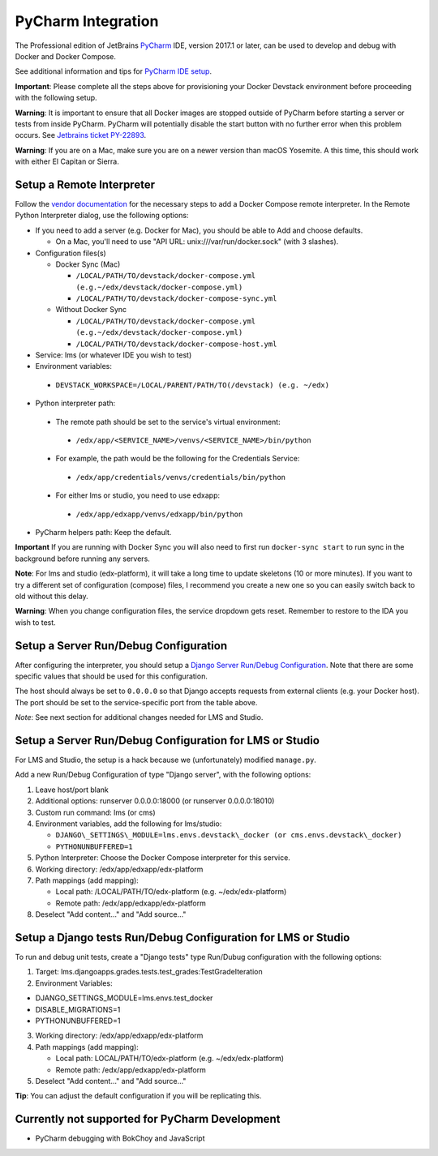 PyCharm Integration
-------------------

The Professional edition of JetBrains `PyCharm`_ IDE, version 2017.1 or later,
can be used to develop and debug with Docker and Docker Compose.

See additional information and tips for `PyCharm IDE setup`_.


**Important**: Please complete all the steps above for provisioning your
Docker Devstack environment before proceeding with the following setup.


**Warning**: It is important to ensure that all Docker images are
stopped outside of PyCharm before starting a server or tests from inside
PyCharm. PyCharm will potentially disable the start button with no
further error when this problem occurs. See `Jetbrains ticket
PY-22893 <https://youtrack.jetbrains.com/issue/PY-22893>`__.


**Warning**: If you are on a Mac, make sure you are on a newer version
than macOS Yosemite. A this time, this should work with either El
Capitan or Sierra.

Setup a Remote Interpreter
~~~~~~~~~~~~~~~~~~~~~~~~~~

Follow the `vendor documentation`_ for the necessary steps to add a Docker
Compose remote interpreter. In the Remote Python Interpreter dialog,
use the following options:

- If you need to add a server (e.g. Docker for Mac), you should be able to Add and choose defaults.

  - On a Mac, you'll need to use "API URL: unix:///var/run/docker.sock" (with 3 slashes).

- Configuration files(s)

  - Docker Sync (Mac)

    -  ``/LOCAL/PATH/TO/devstack/docker-compose.yml (e.g.~/edx/devstack/docker-compose.yml)``
    -  ``/LOCAL/PATH/TO/devstack/docker-compose-sync.yml``

  - Without Docker Sync

    -  ``/LOCAL/PATH/TO/devstack/docker-compose.yml (e.g.~/edx/devstack/docker-compose.yml)``
    -  ``/LOCAL/PATH/TO/devstack/docker-compose-host.yml``

-  Service: lms (or whatever IDE you wish to test)

-  Environment variables:

  -  ``DEVSTACK_WORKSPACE=/LOCAL/PARENT/PATH/TO(/devstack) (e.g. ~/edx)``

-  Python interpreter path:

  -  The remote path should be set to the service's virtual environment:

    -  ``/edx/app/<SERVICE_NAME>/venvs/<SERVICE_NAME>/bin/python``

  -  For example, the path would be the following for the Credentials Service:

    -  ``/edx/app/credentials/venvs/credentials/bin/python``

  -  For either lms or studio, you need to use edxapp:

    -  ``/edx/app/edxapp/venvs/edxapp/bin/python``

-  PyCharm helpers path: Keep the default.


**Important** If you are running with Docker Sync you will also need to first
run ``docker-sync start`` to run sync in the background before running any servers.


**Note**: For lms and studio (edx-platform), it will take a long time to
update skeletons (10 or more minutes). If you want to try a different
set of configuration (compose) files, I recommend you create a new one
so you can easily switch back to old without this delay.


**Warning**: When you change configuration files, the
service dropdown gets reset. Remember to restore to the IDA you wish to
test.

Setup a Server Run/Debug Configuration
~~~~~~~~~~~~~~~~~~~~~~~~~~~~~~~~~~~~~~

After configuring the interpreter, you should setup a `Django Server
Run/Debug
Configuration <https://www.jetbrains.com/help/pycharm/2017.1/run-debug-configuration-django-server.html>`__.
Note that there are some specific values that should be used for this
configuration.

The host should always be set to ``0.0.0.0`` so that Django accepts
requests from external clients (e.g. your Docker host). The port should
be set to the service-specific port from the table above.

*Note*: See next section for additional changes needed for LMS and
Studio.

Setup a Server Run/Debug Configuration for LMS or Studio
~~~~~~~~~~~~~~~~~~~~~~~~~~~~~~~~~~~~~~~~~~~~~~~~~~~~~~~~

For LMS and Studio, the setup is a hack because we (unfortunately)
modified ``manage.py``.

Add a new Run/Debug Configuration of type "Django server", with the
following options:

1. Leave host/port blank
2. Additional options: runserver 0.0.0.0:18000 (or runserver
   0.0.0.0:18010)
3. Custom run command: lms (or cms)
4. Environment variables, add the following for lms/studio:

   -  ``DJANGO\_SETTINGS\_MODULE=lms.envs.devstack\_docker (or
      cms.envs.devstack\_docker)``
   -  ``PYTHONUNBUFFERED=1``

5. Python Interpreter: Choose the Docker Compose interpreter for this
   service.
6. Working directory: /edx/app/edxapp/edx-platform
7. Path mappings (add mapping):

   -  Local path: /LOCAL/PATH/TO/edx-platform (e.g. ~/edx/edx-platform)
   -  Remote path: /edx/app/edxapp/edx-platform

8. Deselect "Add content..." and "Add source..."

Setup a Django tests Run/Debug Configuration for LMS or Studio
~~~~~~~~~~~~~~~~~~~~~~~~~~~~~~~~~~~~~~~~~~~~~~~~~~~~~~~~~~~~~~

To run and debug unit tests, create a "Django tests" type Run/Dubug
configuration with the following options:

1. Target: lms.djangoapps.grades.tests.test\_grades:TestGradeIteration
2. Environment Variables:

-  DJANGO\_SETTINGS\_MODULE=lms.envs.test\_docker
-  DISABLE\_MIGRATIONS=1
-  PYTHONUNBUFFERED=1

3. Working directory: /edx/app/edxapp/edx-platform
4. Path mappings (add mapping):

   -  Local path: LOCAL/PATH/TO/edx-platform (e.g. ~/edx/edx-platform)
   -  Remote path: /edx/app/edxapp/edx-platform

5. Deselect "Add content..." and "Add source..."

**Tip**: You can adjust the default configuration if you will be
replicating this.


Currently not supported for PyCharm Development
~~~~~~~~~~~~~~~~~~~~~~~~~~


-  PyCharm debugging with BokChoy and JavaScript


.. _PyCharm: https://www.jetbrains.com/pycharm/
.. _PyCharm IDE setup: https://openedx.atlassian.net/wiki/display/ENG/PyCharm
.. _vendor documentation: https://www.jetbrains.com/help/pycharm/2017.1/configuring-remote-interpreters-via-docker-compose.html
